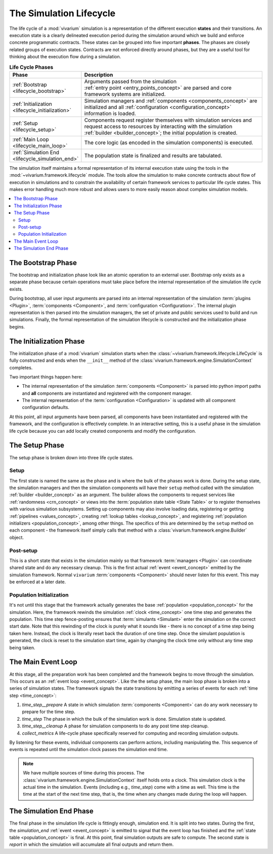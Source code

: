 .. _lifecycle_concept:

========================
The Simulation Lifecycle
========================

The life cycle of a :mod:`vivarium` simulation is a representation of
the different execution **states** and their transitions.  An execution state
is a clearly delineated execution period during the simulation around which
we build and enforce concrete programmatic contracts. These states
can be grouped into five important **phases**.  The phases are closely related
groups of execution states.  Contracts are not enforced directly around
phases, but they are a useful tool for thinking about the execution flow
during a simulation.

.. list-table:: **Life Cycle Phases**
   :widths: 15 65
   :header-rows: 1

   * - Phase
     - Description
   * - | :ref:`Bootstrap <lifecycle_bootstrap>`
     - | Arguments passed from the simulation
       | :ref:`entry point <entry_points_concept>` are parsed and core
       | framework systems are initialized.
   * - | :ref:`Initialization <lifecycle_initialization>`
     - | Simulation managers and :ref:`components <components_concept>` are
       | initialized and all :ref:`configuration <configuration_concept>`
       | information is loaded.
   * - | :ref:`Setup <lifecycle_setup>`
     - | Components request register themselves with simulation services and
       | request access to resources by interacting with the simulation
       | :ref:`builder <builder_concept>`; the initial population is created.
   * - | :ref:`Main Loop <lifecycle_main_loop>`
     - | The core logic (as encoded in the simulation components) is executed.
   * - | :ref:`Simulation End <lifecycle_simulation_end>`
     - | The population state is finalized and results are tabulated.

The simulation itself maintains a formal representation of its internal
execution state using the tools in the :mod:`~vivarium.framework.lifecycle`
module. The tools allow the simulation to make concrete contracts about flow
of execution in simulations and to constrain the availability of certain
framework services to particular life cycle states.  This makes error handling
much more robust and allows users to more easily reason about complex
simulation models.

.. todo::

   Make a graph of service availability in the simulation.

.. contents::
   :depth: 2
   :local:
   :backlinks: none


.. _lifecycle_bootstrap:

The Bootstrap Phase
-------------------

The bootstrap and initialization phase look like an atomic operation to an
external user.  Bootstrap only exists as a separate phase because certain
operations must take place before the internal representation of the simulation
life cycle exists.

During bootstrap, all user input arguments are parsed into
an internal representation of the simulation :term:`plugins <Plugin>`,
:term:`components <Component>`, and :term:`configuration <Configuration>`.
The internal plugin representation is then parsed into the simulation managers,
the set of private and public services used to build and run simulations.
Finally, the formal representation of the simulation lifecycle is constructed
and the initialization phase begins.


.. _lifecycle_initialization:

The Initialization Phase
------------------------

The initialization phase of a :mod:`vivarium` simulation starts when the
:class:`~vivarium.framework.lifecycle.LifeCycle` is fully constructed and
ends when the ``__init__`` method of the
:class:`vivarium.framework.engine.SimulationContext` completes.

Two important things happen here:

- The internal representation of the simulation :term:`components <Component>`
  is parsed into python import paths and **all** components are instantiated
  and registered with the component manager.
- The internal representation of the :term:`configuration <Configuration>` is
  updated with all component configuration defaults.

At this point, all input arguments have been parsed, all components have been
instantiated and registered with the framework, and the configuration is
effectively complete.  In an interactive setting, this is a useful phase in
the simulation life cycle because you can add locally created components and
modify the configuration.


.. _lifecycle_setup:

The Setup Phase
---------------

The setup phase is broken down into three life cycle states.

Setup
+++++

The first state is named the same as the phase and is where the bulk of the
phases work is done. During the setup state, the simulation managers and then
the simulation components will have their ``setup`` method called with
the simulation :ref:`builder <builder_concept>` as an argument.  The
builder allows the components to request services like
:ref:`randomness <crn_concept>` or views into the
:term:`population state table <State Table>` or to register themselves
with various simulation subsystems. Setting up components may also involve
loading data, registering or getting :ref:`pipelines <values_concept>`,
creating :ref:`lookup tables <lookup_concept>`, and registering
:ref:`population initializers <population_concept>`, among other things.
The specifics of this are determined by the ``setup`` method on each component
- the framework itself simply calls that method with a
:class:`vivarium.framework.engine.Builder` object.

Post-setup
++++++++++

This is a short state that exists in the simulation mainly so that framework
:term:`managers <Plugin>` can coordinate shared state and do any necessary
cleanup.  This is the first actual :ref:`event <event_concept>` emitted by
the simulation framework.  Normal ``vivarium`` :term:`components <Component>`
should never listen for this event.  This may be enforced at a later date.

Population Initialization
+++++++++++++++++++++++++

It's not until this stage that the framework actually generates the base
:ref:`population <population_concept>` for the simulation. Here, the framework
rewinds the simulation :ref:`clock <time_concept>` one time step and generates
the population.  This time step fence-posting ensures that
:term:`simulants <Simulant>` enter the simulation on the correct start date.
Note that this rewinding of the clock is purely what it sounds like - there is
no concept of a time step being taken here. Instead, the clock is literally
reset back the duration of one time step. Once the simulant population is
generated, the clock is reset to the simulation start time, again by changing
the clock time only without any time step being taken.


.. _lifecycle_main_loop:

The Main Event Loop
-------------------

At this stage, all the preparation work has been completed and the framework
begins to move through the simulation. This occurs as an
:ref:`event loop <event_concept>`.  Like the the setup phase, the main loop
phase is broken into a series of simulation states.  The framework signals
the state transitions by emitting a series of events for each
:ref:`time step <time_concept>`:

1. *time_step__prepare*
   A state in which simulation :term:`components <Component>` can do any
   work necessary to prepare for the time step.
2. *time_step*
   The phase in which the bulk of the simulation work is done.  Simulation
   state is updated.
3. *time_step__cleanup*
   A phase for simulation components to do any post time step cleanup.
4. *collect_metrics*
   A life-cycle phase specifically reserved for computing and recording
   simulation outputs.

By listening for these events, individual components can perform actions,
including manipulating the. This sequence of events is repeated until
the simulation clock passes the simulation end time.

.. note::

    We have multiple sources of time during this process. The
    :class:`vivarium.framework.engine.SimulationContext` itself holds onto a
    clock. This simulation clock is the actual time in the simulation. Events
    (including e.g., *time_step*) come with a time as well. This time is the
    time at the start of the next time step, that is, the time when any changes
    made during the loop will happen.


.. _lifecycle_simulation_end:

The Simulation End Phase
------------------------

The final phase in the simulation life cycle is fittingly enough,
simulation end. It is split into two states.  During the first, the
*simulation_end* :ref:`event <event_concept>` is emitted to
signal that the event loop has finished and the
:ref:`state table <population_concept>` is final. At this point, final
simulation outputs are safe to compute. The second state is *report* in
which the simulation will accumulate all final outputs and return them.
